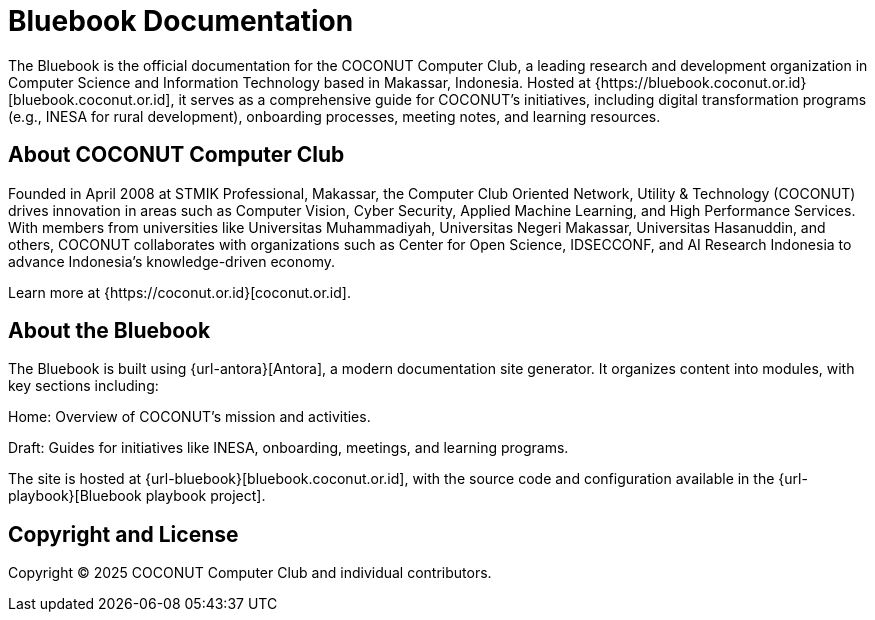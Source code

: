 = Bluebook Documentation 

The Bluebook is the official documentation for the COCONUT Computer Club, a leading research and development organization in Computer Science and Information Technology based in Makassar, Indonesia. Hosted at {https://bluebook.coconut.or.id}[bluebook.coconut.or.id], it serves as a comprehensive guide for COCONUT's initiatives, including digital transformation programs (e.g., INESA for rural development), onboarding processes, meeting notes, and learning resources.

== About COCONUT Computer Club

Founded in April 2008 at STMIK Professional, Makassar, the Computer Club Oriented Network, Utility & Technology (COCONUT) drives innovation in areas such as Computer Vision, Cyber Security, Applied Machine Learning, and High Performance Services. With members from universities like Universitas Muhammadiyah, Universitas Negeri Makassar, Universitas Hasanuddin, and others, COCONUT collaborates with organizations such as Center for Open Science, IDSECCONF, and AI Research Indonesia to advance Indonesia's knowledge-driven economy.

Learn more at {https://coconut.or.id}[coconut.or.id].

== About the Bluebook

The Bluebook is built using {url-antora}[Antora], a modern documentation site generator. It organizes content into modules, with key sections including:





Home: Overview of COCONUT's mission and activities.



Draft: Guides for initiatives like INESA, onboarding, meetings, and learning programs.

The site is hosted at {url-bluebook}[bluebook.coconut.or.id], with the source code and configuration available in the {url-playbook}[Bluebook playbook project].


== Copyright and License

Copyright (C) 2025 COCONUT Computer Club and individual contributors.
